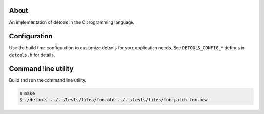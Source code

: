 About
=====

An implementation of detools in the C programming language.

Configuration
=============

Use the build time configuration to customize detools for your
application needs. See ``DETOOLS_CONFIG_*`` defines in ``detools.h``
for details.

Command line utility
====================

Build and run the command line utility.

.. code-block:: text

   $ make
   $ ./detools ../../tests/files/foo.old ../../tests/files/foo.patch foo.new
